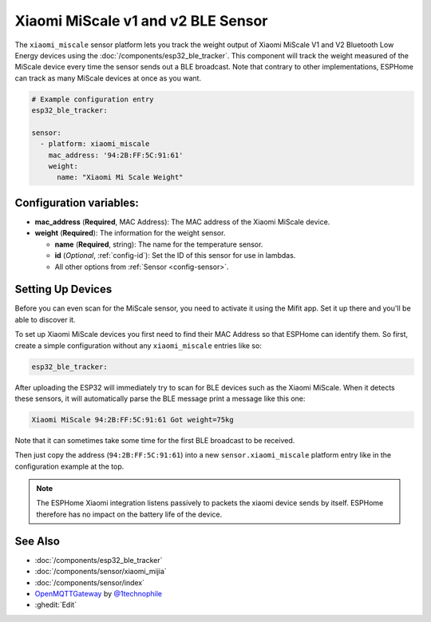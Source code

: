 Xiaomi MiScale v1 and v2 BLE Sensor
===================================

.. seo::
    :description: Instructions for setting up Xiaomi MiScale bluetooth-based scale in ESPHome.
    :image: xiaomi_miscale.jpg
    :keywords: Xiaomi, Mi Scale, Scale, BLE, Bluetooth

The ``xiaomi_miscale`` sensor platform lets you track the weight output of Xiaomi MiScale V1 and V2 Bluetooth Low Energy
devices using the :doc:`/components/esp32_ble_tracker`. This component will track the
weight measured of the MiScale device every time the sensor
sends out a BLE broadcast. Note that contrary to other implementations, ESPHome can track as many
MiScale devices at once as you want.

.. code-block:: yaml

    # Example configuration entry
    esp32_ble_tracker:

    sensor:
      - platform: xiaomi_miscale
        mac_address: '94:2B:FF:5C:91:61'
        weight:
          name: "Xiaomi Mi Scale Weight"

Configuration variables:
------------------------

- **mac_address** (**Required**, MAC Address): The MAC address of the Xiaomi MiScale device.
- **weight** (**Required**): The information for the weight sensor.

  - **name** (**Required**, string): The name for the temperature sensor.
  - **id** (*Optional*, :ref:`config-id`): Set the ID of this sensor for use in lambdas.
  - All other options from :ref:`Sensor <config-sensor>`.


Setting Up Devices
------------------

Before you can even scan for the MiScale sensor, you need to activate it using the Mifit app. Set it up there and you'll be able to discover it.

To set up Xiaomi MiScale devices you first need to find their MAC Address so that ESPHome can
identify them. So first, create a simple configuration without any ``xiaomi_miscale`` entries like so:

.. code-block:: yaml

    esp32_ble_tracker:

After uploading the ESP32 will immediately try to scan for BLE devices such as the Xiaomi MiScale. When
it detects these sensors, it will automatically parse the BLE message print a message like this one:

.. code::

    Xiaomi MiScale 94:2B:FF:5C:91:61 Got weight=75kg

Note that it can sometimes take some time for the first BLE broadcast to be received.

Then just copy the address (``94:2B:FF:5C:91:61``) into a new ``sensor.xiaomi_miscale`` platform entry like
in the configuration example at the top.

.. note::

    The ESPHome Xiaomi integration listens passively to packets the xiaomi device sends by itself.
    ESPHome therefore has no impact on the battery life of the device.

See Also
--------

- :doc:`/components/esp32_ble_tracker`
- :doc:`/components/sensor/xiaomi_mijia`
- :doc:`/components/sensor/index`
- `OpenMQTTGateway <https://github.com/1technophile/OpenMQTTGateway>`__ by `@1technophile <https://github.com/1technophile>`__
- :ghedit:`Edit`
